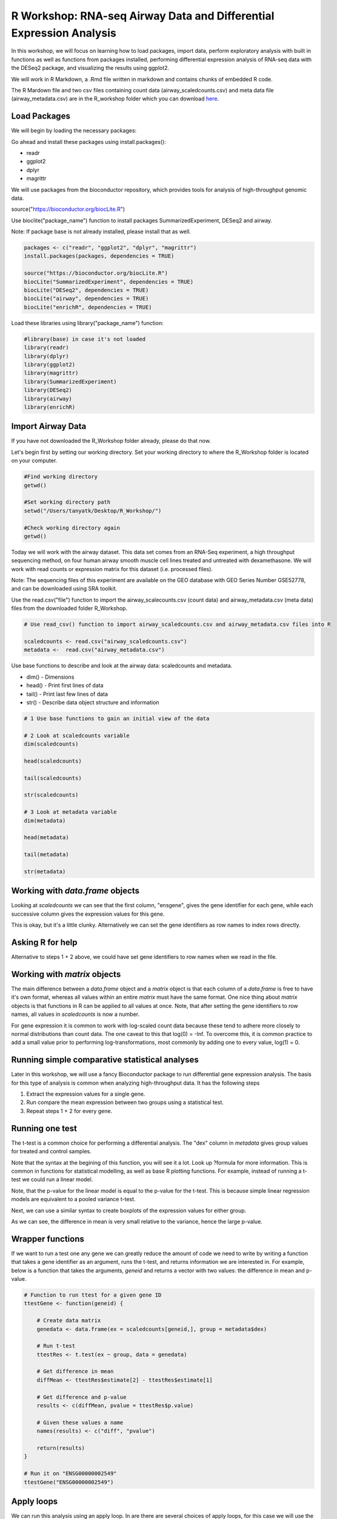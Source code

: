 R Workshop: RNA-seq Airway Data and Differential Expression Analysis
=====================================================================

In this workshop, we will focus on learning how to load packages, import data, perform exploratory analysis with built in functions as well as functions from packages installed, performing differential expression analysis of RNA-seq data with the DESeq2 package, and visualizing the results using ggplot2.

We will work in R Markdown, a .Rmd file written in markdown and contains chunks of embedded R code.

The R Mardown file and two csv files containing count data (airway_scaledcounts.csv) and meta data file (airway_metadata.csv) are in the R_workshop folder which you can download `here <https://drive.google.com/open?id=1qqoupV8tYrKt0Zptzf3ooo7Um7hANcFb>`_.

***********************
Load Packages
***********************
We will begin by loading the necessary packages:

Go ahead and install these packages using install.packages():

- readr

- ggplot2

- dplyr

- magrittr

We will use packages from the bioconductor repository, which provides tools for analysis of high-throughput genomic data.

source("https://bioconductor.org/biocLite.R")

Use bioclite("package_name") function to install packages SummarizedExperiment, DESeq2 and airway.

Note: If package base is not already installed, please install that as well.

.. code:: R

   packages <- c("readr", "ggplot2", "dplyr", "magrittr")
   install.packages(packages, dependencies = TRUE)

   source("https://bioconductor.org/biocLite.R")
   biocLite("SummarizedExperiment", dependencies = TRUE)
   biocLite("DESeq2", dependencies = TRUE)
   biocLite("airway", dependencies = TRUE)
   biocLite("enrichR", dependencies = TRUE)


Load these libraries using library("package_name") function:

.. code:: R

   #library(base) in case it's not loaded
   library(readr)
   library(dplyr)
   library(ggplot2)
   library(magrittr)
   library(SummarizedExperiment)
   library(DESeq2)
   library(airway)
   library(enrichR)


***********************
Import Airway Data
***********************

If you have not downloaded the R_Workshop folder already, please do that now.

Let's begin first by setting our working directory. Set your working directory to where the R_Workshop folder is located on your computer.

.. code:: R

   #Find working directory
   getwd()

   #Set working directory path
   setwd("/Users/tanyatk/Desktop/R_Workshop/")

   #Check working directory again
   getwd()


Today we will work with the airway dataset. This data set comes from an RNA-Seq experiment, a high throughput sequencing method, on four human airway smooth muscle cell lines treated and untreated with dexamethasone. We will work with read counts or expression matrix for this dataset (i.e. processed files).

Note: The sequencing files of this experiment are available on the GEO database with GEO Series Number GSE52778, and can be downloaded using SRA toolkit.

Use the read.csv("file") function to import the airway_scalecounts.csv (count data) and airway_metadata.csv (meta data) files from the downloaded folder R_Workshop.

.. code:: R

   # Use read_csv() function to import airway_scaledcounts.csv and airway_metadata.csv files into R

   scaledcounts <- read.csv("airway_scaledcounts.csv")
   metadata <-  read.csv("airway_metadata.csv")


Use base functions to describe and look at the airway data: scaledcounts and metadata.

- dim() - Dimensions

- head() - Print first lines of data

- tail() - Print last few lines of data

- str() - Describe data object structure and information


.. code:: R

   # 1 Use base functions to gain an initial view of the data

   # 2 Look at scaledcounts variable
   dim(scaledcounts)

   head(scaledcounts)

   tail(scaledcounts)

   str(scaledcounts)

   # 3 Look at metadata variable
   dim(metadata)

   head(metadata)

   tail(metadata)

   str(metadata)

***********************
Working with `data.frame` objects
***********************

Looking at `scaledcounts` we can see that the first column, "ensgene", gives the gene identifier for each gene, while each successive column gives the expression values for this gene.

.. code:: R
    # Use the `ensgene` column to extract the gene expression values for "ENSG00000002549".

    row2extract <- scaledcounts$ensgene == "ENSG00000002549"
    scaledcounts[row2extract,]

This is okay, but it's a little clunky. Alternatively we can set the gene identifiers as row names to index rows directly.

.. code:: R
    # 1 Set the gene identifiers to row names in `scaledcounts`.
    rownames(scaledcounts) <- scaledcounts$ensgene

    # 2 Remove the `ensgene` column.
    scaledcounts <- scaledcounts[,-1]

    # 3 Extract the gene expression values using the string "ENSG00000002549" directly.
    scaledcounts <- scaledcounts["ENSG00000002549",]

***********************
Asking R for help
***********************

Alternative to steps 1 + 2 above, we could have set gene identifiers to row names when we read in the file.

.. code:: R
    # 1 Look up the help page for `read.csv()` using `?read.csv`, scroll down to the `row.names` in the "Arguments" section.
    
    # 2 Use these instructions to reread in `scaledcounts` and set the gene identifiers to row names automatically.
    scaledcounts <- read.csv("airway_scaledcounts.csv", row.names = 1)

***********************
Working with `matrix` objects
***********************

The main difference between a `data.frame` object and a `matrix` object is that each column of a `data.frame` is free to have it's own format, whereas all values within an entire `matrix` must have the same format. One nice thing about `matrix` objects is that functions in R can be applied to all values at once. Note, that after setting the gene identifiers to row names, all values in `scaledcounts` is now a number.

For gene expression it is common to work with log-scaled count data because these tend to adhere more closely to normal distributions than count data.  The one caveat to this that log(0) = -Inf. To overcome this, it is common practice to add a small value prior to performing log-transformations, most commonly by adding one to every value, log(1) = 0.

.. code:: R
    # 1 Use the `as.matrix()` function to convert `scaledcounts` to a matrix.
    scaledcounts <- as.matrix(scaledcounts)

    # 2 Add a pseudocount to every value.
    scaledcounts <- scaledcounts + 1

    # 3 Use the `log2()` function to log-scale the matrix.
    scaledcounts <- log2(scaledcounts)

***********************
Running simple comparative statistical analyses
***********************

Later in this workshop, we will use a fancy Bioconductor package to run differential gene expression analysis.  The basis for this type of analysis is common when analyzing high-throughput data. It has the following steps

1. Extract the expression values for a single gene.
2. Run compare the mean expression between two groups using a statistical test.
3. Repeat steps 1 + 2 for every gene.

***********************
Running one test
***********************

The t-test is a common choice for performing a differential analysis. The "dex" column in `metadata` gives group values for treated and control samples.

.. code:: R
    # 1 Create a new data.frame called `genedata` with two columns: 1) log-transformed expression values of "ENSG00000002549" and 2) group values from the "dex" variable. Call the columns "ex" and "group", respectively.
    genedata <- data.frame(ex = scaledcounts["ENSG00000002549",], group = metadata$dex)

    # 2 Run the following to use the `t.test()` function to compare the log transformed expression values between treated and control samples with pooled variance (var.equal = TRUE).
    ttestRes <- t.test(ex ~ group, data = genedata, var.equal = TRUE)ttestRes <- t.test(ex ~ group, data = genedata, var.equal = TRUE)
    print(ttestRes)


Note that the syntax at the begining of this function, you will see it a lot.  Look up ?formula for more information. This is common in functions for statistical modelling, as well as base R plotting functions.  For example, instead of running a t-test we could run a linear model.

.. code:: R
    lmRes <- lm(ex ~ group, data = genedata)
    print(summary(lmRes))

Note, that the p-value for the linear model is equal to the p-value for the t-test.  This is because simple linear regression models are equivalent to a pooled variance t-test.

Next, we can use a similar syntax to create boxplots of the expression values for either group.

.. code:: R
    boxplot(ex ~ group, data = genedata)

As we can see, the difference in mean is very small relative to the variance, hence the large p-value.

***********************
Wrapper functions
***********************

If we want to run a test one any gene we can greatly reduce the amount of code we need to write by writing a function that takes a gene identifier as an argument, runs the t-test, and returns information we are interested in. For example, below is a function that takes the arguments, `geneid` and returns a vector with two values: the difference in mean and p-value.

.. code:: R

    # Function to run ttest for a given gene ID
    ttestGene <- function(geneid) {

        # Create data matrix
        genedata <- data.frame(ex = scaledcounts[geneid,], group = metadata$dex)

        # Run t-test
        ttestRes <- t.test(ex ~ group, data = genedata)

        # Get difference in mean
        diffMean <- ttestRes$estimate[2] - ttestRes$estimate[1]

        # Get difference and p-value
        results <- c(diffMean, pvalue = ttestRes$p.value)

        # Given these values a name
        names(results) <- c("diff", "pvalue")

        return(results)
    }

    # Run it on "ENSG00000002549"
    ttestGene("ENSG00000002549")

***********************
Apply loops
***********************

We can run this analysis using an apply loop.  In are there are several choices of apply loops, for this case we will use the `sapply()` function.  `sapply()` takes two arguments: a vector and a function. You may want to check the help page, `?apply`, for other options.

.. code:: R
    # 1 Run sapply for the first 1000 genes in `scaledcounts` using their names and the `ttestGene()` function.  Write the ouput to an object called `res`.
    res <- sapply(rownames(scaledcounts)[1:1000], ttestGene)

    # 2 Transpose the output with t().
    res <- t(res)
    print(head(res))

***********************
Matrix operations
***********************

Loops are great and often necessary, but whenever possible utilizing matrix operations is a great way to speed up runtime. For example, the maximum likelihood estimates for a linear regression model can be estimated using the following formula, $$\hat{\beta} = (X^TX)^{-1}X^Ty.$$ Here, X is and $N\times P$ matrix of variables, and $y$ can be a vector of outcome variables, in this case gene expression values for specific gene. $X^T$ denotes that a given matrix is transposed and $()^{-1} denotes taking the inverse of the items in the parathesis.

.. code:: R
    X <- model.matrix(~ group, data = genedata)
    print(X)

The three basic matrix operations functions in R are:
1.  `t()`: Transpose matrix input.
2.  `solve()`: Take the inverse of matrix input.
3.  `%*%`: Multiply matrices on the left and right.

.. code:: R
    # Use the formula for the maximum likelihood estimates for a linear regression model above to generate the difference in mean of log transformed expression values between treated and control samples for "ENSG00000002549".
    y <- scaledcounts["ENSG00000002549",]
    beta <- solve(t(X) %*% X) %*% t(X) %*% y
    print(beta)

In actuality, $y$ need not be a vector, but instead a $N \times Q$ matrix, where $Q$ is a set of variables for which you'd like to indepedently test the relationships to $X$.

.. code:: R
    # Use the formula for the maximum likelihood estimates for a linear regression model above to estimate the difference in log transformed expression values between treated and control samples for the first 1000 genes in `scaledcounts`.
    y <- t(scaledcounts[1:1000,])
    beta <- solve(t(X) %*% X) %*% t(X) %*% y
    print(head(t(beta)))

This data set is also available in a package called "airway" in bioconductor. It is saved as an S4 object (object oriented programming) that contains the count data, meta data, and other information important to the data in fields or slots in the object. To load the airway data we can use the data("data_name") function and call airway to add the dataset to our workspace.

You'll notice that the class is called RangedSummarizedExperiment (i.e. an S4 object), which is used to store matrices of experimental results such as the count data and meta data. This class is from the SummarizedExperiment package which is used often to store sequencing and microarray data.

.. code:: R

   # Call airway data using data() and print airway data to save to workspace

   data("airway")
   airway


Since we imported the same data set twice, we can remove data from our workspace using the rm() function.

Let's remove the variables scaledcounts and metadata from our workspace. We'll keep the airway object since it will be easier to work with for downstream analysis.

.. code:: R

   # Remove scaledcounts and metadata variable
   rm(scaledcounts)
   rm(metadata)

**********************
Explore Airway Dataset
**********************

Let's first do some preliminary work with the airway dataset. The sample/metadata information is saved under the slot colData which can be extracted using airway@colData or colData(airway).

First check the data structure of the colData(airway) dataset.

Hint: Built in functions to check data structure

Let's set colData(airway) as a data frame.

Hint: We will use the as.data.frame() function to do this.

.. code:: R

   # Check mode of colData(airway) and make change the structure to a data frame.

   mode(colData(airway))

   dat_airway <- as.data.frame(colData(airway))

   dat_airway


The count data is saved under the slot assay. We can extract the count matrix by calling airway@assay or assay(airway). We can also use descriptive statistics to look at the expression acrosss samples. We will sum the expression of each column and scale by 1e6 to get scaled expression value. We will then use the summary() function to look at the range of expression between the samples.

Determine a way to sum the expression of each column.

Hint: You can use a for loop, apply function, or base functions such as colSums()

.. code:: R

   # Sum the expression of each column, divide by 1e6
   # Use summary function to see the range of values between each sample

    head(assay(airway))
    summary(colSums(assay(airway))/1e6)


*********************************************
Differential Expression Analysis using DESeq2
*********************************************

We will use DESeq2 package for differential expression analysis of the airway data set to find differentially expressed genes between untreated and treated samples. We will first load DESeq2 and set up the data to be compatible with DESeq by using the function DESeqDataSet().

We can use the help("function_name") or ?function_name to look up the function to get a description.

A description or help pages will show up under the Help tab in the bottom right corner.

.. code:: R

    # Look up DESeqDataSet() function description
    help("DESeqDataSet")
    ?DESeqDataSet

We can also go to the bioconductor page for DESeq2 and look at the manual for functions as well as a tutorial of using the package itself. Click here to see the `page <https://bioconductor.org/packages/release/bioc/html/DESeq2.html>`_.

The function DESeqDataSet includes an argument called design which asks for a formula that expresses how the counts for each gene depends on the variables in colData. In this case we choose variables cell and dex because we care about the cell line and which samples are treated with dexamethasone versus which samples are untreated controls.

.. code:: R

   DE_airway <- DESeqDataSet(airway, design = ~ cell + dex)
   DE_airway


Before we continue, we must set our control group as our reference level for comparison in our differential expression analysis.

.. code:: R

   DE_airway@colData$dex <- relevel(DE_airway@colData$dex, ref = "untrt")


Now we wil run the differential expression analysis steps through the function DESeq(). Again we can look up the function to learn more about what it does and the arguments needed to run it. We use the results() function to generate a results table with log2 fold changes, p values and adjusted p values for each gene. The log2 fold change and the Wald test p value is based on the last variable in the design formula, in this case variable dex. Therefore our results will show which genes are differentially expressed between the untreated and treated groups.

.. code:: R

   help("DESeq")

   DE_airway <- DESeq(DE_airway)
   res <- results(DE_airway)

   res


How do we order the results table (res) based on the p-value?
There are already available functions in R that we can use to sort the dataframe.
Hint: Use function order() to order the rows based on p-value

.. code:: R

   # Use order() to order the results table based on the p-value
   res[order(res$pvalue),]

In DESeq2, the function plotMA generates an MA Plot commonly used to visualize the differential expression results. The plot shows the log2 fold changes attributable to a given variable over the mean of normalized counts for all the samples in the DESeqDataSet. Points represent genes and will be colored red if the adjusted p value is less than 0.1. Points which fall out of the window are plotted as open triangles pointing either up or down.

.. code:: R

  plotMA(res, ylim=c(-2,2))



*********************************
Manipulate and Visualize Results
*********************************

Let's add a column that tell us whether each gene is significant. Using the mutate() function from library dplyr, we can add a column showing whether the significance is TRUE or FALSE based on cutoff padj < 0.01.

.. code:: R

   # 1 Add column with gene names (using row names of matrix)
   res$gene <- rownames(res)

   # 2 Change res to a tibble format to work with dplyr
   res <- tbl_df(res)

   # 3 Add sig column to show which genes are significant or not by using mutate() from dplyr
   res <- mutate(res, sig=padj<0.01)

   # 4 We can use the symbol %>% from library magrittr to represent a pipe. Pipes take the output from one function and feed it to the first argument of the next function. You may have seen something similar in unix with |

   res <- res %>% mutate(sig=padj<0.01)

   head(res)



Let's use the filter() function from dplyr to filter out results based on padj < 0.01, and write this to a csv file using write_csv() function from readr.

Try using piping format %>% to do this!

.. code:: R

   # Filter res based on cutoff padj < 0.01 and save this result into a csv file called significant_results.csv

   res %>%
   filter(padj<0.01) %>%
   write_csv("significant_results.csv")


What if we want to generate our own plots? We can use ggplot2 to create our own volcano plot of the differential expression results between the untreated and treated groups.

Now let's try generating a volcano plot using ggplot2?

Hint: log2FoldChange for x-axis, -1*log10(pvalue) for y-axis, sig to color the points.

Make sure to include argument for points and include the title "Volcano plot"

Bonus: Change the axis titles to something more readable and change the point shapes, or play around with any other parameters to get a feel for how ggplot2 works.

.. code:: R

   # Create Volcano plot using ggplot2
   ggplot(res, aes(log2FoldChange, -1*log10(padj), col=sig)) + geom_point() + ggtitle("Volcano plot")
   res %>% ggplot(aes(log2FoldChange, -1*log10(padj), col=sig)) + geom_point() + ggtitle("Volcano plot")


How would you generate the same MA plot above using ggplot2?
Hint: Use baseMean for x-axis, log2FoldChange for y-axis, sig for color.

Make sure to have points and to use a log10 scale for the x-axis (i.e. scale_x_log10() ).

Add the title "MA plot" to your plot as well.


.. code:: R

   # Create MA plot using ggplot2

   ggplot(res, aes(baseMean, log2FoldChange, col=sig)) + geom_point() + scale_x_log10() + ggtitle("MA plot")




*********************************************
Gene Set Enrichment using enrichR
*********************************************

Gene set enrichment analysis (GSEA) is a method to identify classes of genes that are over-represented in a large set of genes. This is performed by comparing the input gene set with annotated gene sets from online functional databases such as `Gene Ontology (GO) <http://geneontology.org>`_ and `KEGG <https://www.kegg.jp>`_. This is a common step in bioinformatics as it aids with the biological interpretation of results.

In this section of the workshop, we will perform GSEA on the set of differentially-expressed genes we identified earlier in this workshop using the `enrichR <https://www.ncbi.nlm.nih.gov/pmc/articles/PMC4987924/>`_ tool. Please note that this section will require a working internet connection.

Let's start by keeping only the set of genes that showed statistically-significant change in expression between conditions. Remember from the  previous section that our threshold is be a false discovery rate (FDR) of 0.1 (i.e. no more than 10% chance that the observed change in expression is due to chance). Not all the genes in the results from DESeq2 were assigned  p-values so we'll start by filtering out the genes without p-values followed by storing the significant genes separately.

.. code:: R

   # 1 Filter out  genes with no p-values
   res <- res[!is.na(res$padj),]

   # 2 Keep significant genes only
   sigGenes <- res[res$sig == TRUE,]

   # 3 How many significant genes did we get?
   nrow(sigGenes)

There's one more step before we carry out GSEA. The genes in this dataset use Ensembl indentifiers, while enrichR expects  gene symbols. We'll use the biomaRt package to map our Ensembl IDs to gene symbols.

.. code:: R

   # 1 Load package (remember to install it if you haven't)
   library("biomaRt")

   # 2 Load human reference genome
   ensembl <- useMart("ensembl",dataset="hsapiens_gene_ensembl")

   # 3 Map Ensembl IDs  to gene symbols (might take a couple of minutes)
   geneSymbols <- getBM(attributes='hgnc_symbol',
      filters = 'ensembl_gene_id',
      values = sigGenes$gene,
      mart = ensembl)

Now that we have our correctly-formatted gene symbols, we can perform GSEA. There are many different databases we can use for  this step; for this workshop we will  use the Gene Ontology (GO) databases: GO Biological Process, GO Molecular Function, and GO Cellular Component.

.. code:: R

   # 1 Find the list of all available databases from Enrichr
   dbs <- listEnrichrDbs()

   # 2 Scroll through list of available databases
   View(dbs)

   # 3 Set up list with databases of interest
   dbs = c('GO_Biological_Process_2018','GO_Molecular_Function_2018', 'GO_Cellular_Component_2018')

   # 4 Perform GSEA
   enriched <- enrichr(genes = geneSymbols$hgnc_symbol, databases = dbs)

   # 5 Check first few results for the biological process database
   head(enriched$GO_Biological_Process_2018)


To conclude, we can look at our session information including the packages we loaded and worked with.

.. code:: R

   sessionInfo()
